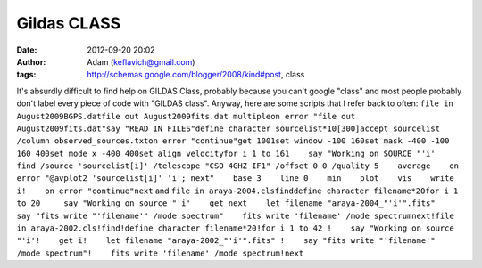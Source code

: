 Gildas CLASS
############
:date: 2012-09-20 20:02
:author: Adam (keflavich@gmail.com)
:tags: http://schemas.google.com/blogger/2008/kind#post, class

It's absurdly difficult to find help on GILDAS Class, probably because
you can't google "class" and most people probably don't label every
piece of code with "GILDAS class".
Anyway, here are some scripts that I refer back to often:
``file in August2009BGPS.datfile out August2009fits.dat multipleon error "file out August2009fits.dat"say "READ IN FILES"define character sourcelist*10[300]accept sourcelist /column observed_sources.txton error "continue"get 1001set window -100 160set mask -400 -100 160 400set mode x -400 400set align velocityfor i 1 to 161    say "Working on SOURCE "'i'    find /source 'sourcelist[i]' /telescope "CSO 4GHZ IF1" /offset 0 0 /quality 5    average    on error "@avplot2 'sourcelist[i]' 'i'; next"    base 3    line 0    min    plot    vis    write i!    on error "continue"next``
and
``file in araya-2004.clsfinddefine character filename*20for i 1 to 20     say "Working on source "'i'    get next    let filename "araya-2004_"'i'".fits"     say "fits write "'filename'" /mode spectrum"    fits write 'filename' /mode spectrumnext!file in araya-2002.cls!find!define character filename*20!for i 1 to 42 !    say "Working on source "'i'!    get i!    let filename "araya-2002_"'i'".fits" !    say "fits write "'filename'" /mode spectrum"!    fits write 'filename' /mode spectrum!next``
